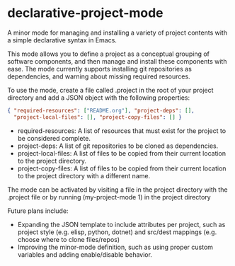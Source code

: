 * declarative-project-mode

A minor mode for managing and installing a variety of project contents with a simple
declarative syntax in Emacs.

This mode allows you to define a project as a conceptual grouping of software components,
and then manage and install these components with ease. The mode currently supports
installing git repositories as dependencies, and warning about missing required resources.

To use the mode, create a file called .project in the root of your project directory and
add a JSON object with the following properties:
#+begin_src json
{ "required-resources": ["README.org"], "project-deps": [],
  "project-local-files": [], "project-copy-files": [] }
#+end_src
 - required-resources: A list of resources that must exist for the project to be
   considered complete.
 - project-deps: A list of git repositories to be cloned as dependencies.
 - project-local-files: A list of files to be copied from their current location to the
   project directory.
 - project-copy-files: A list of files to be copied from their current location to the
   project directory with a different name.

The mode can be activated by visiting a file in the project directory with the .project
file or by running (my-project-mode 1) in the project directory

Future plans include:
 - Expanding the JSON template to include attributes per project, such as project style
   (e.g. elisp, python, dotnet) and src/dest mappings (e.g. choose where to clone
   files/repos)
 - Improving the minor-mode definition, such as using proper custom variables and adding
   enable/disable behavior.
